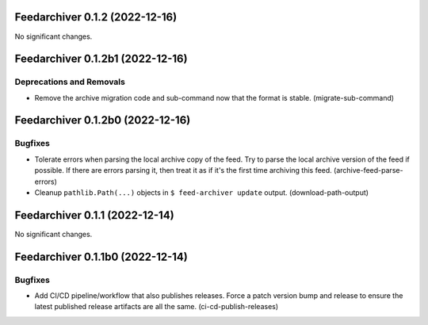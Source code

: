 Feedarchiver 0.1.2 (2022-12-16)
===============================

No significant changes.


Feedarchiver 0.1.2b1 (2022-12-16)
=================================

Deprecations and Removals
-------------------------

- Remove the archive migration code and sub-command now that the format is stable. (migrate-sub-command)


Feedarchiver 0.1.2b0 (2022-12-16)
=================================

Bugfixes
--------

- Tolerate errors when parsing the local archive copy of the feed.  Try to parse the local
  archive version of the feed if possible.  If there are errors parsing it, then treat it
  as if it's the first time archiving this feed. (archive-feed-parse-errors)
- Cleanup ``pathlib.Path(...)`` objects in ``$ feed-archiver update`` output. (download-path-output)


Feedarchiver 0.1.1 (2022-12-14)
===============================

No significant changes.


Feedarchiver 0.1.1b0 (2022-12-14)
=================================

Bugfixes
--------

- Add CI/CD pipeline/workflow that also publishes releases.  Force a patch version bump
  and release to ensure the latest published release artifacts are all the same. (ci-cd-publish-releases)

